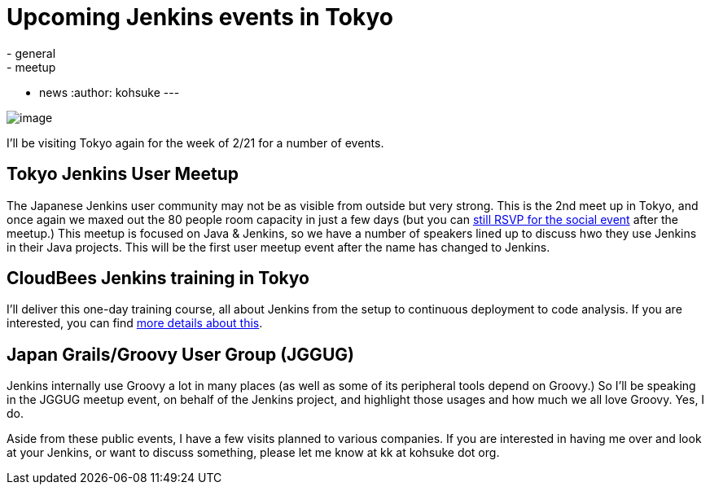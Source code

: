= Upcoming Jenkins events in Tokyo
:nodeid: 281
:created: 1297688400
:tags:
  - general
  - meetup
  - news
:author: kohsuke
---

image:https://farm4.static.flickr.com/3280/2964930888_6a91b9ddda_m.jpg[image]

I'll be visiting Tokyo again for the week of 2/21 for a number of events.

== Tokyo Jenkins User Meetup

The Japanese Jenkins user community may not be as visible from outside but very strong. This is the 2nd meet up in Tokyo, and once again we maxed out the 80 people room capacity in just a few days (but you can https://kokucheese.com/event/index/6710/[still RSVP for the social event] after the meetup.) This meetup is focused on Java & Jenkins, so we have a number of speakers lined up to discuss hwo they use Jenkins in their Java projects. This will be the first user meetup event after the name has changed to Jenkins.

== CloudBees Jenkins training in Tokyo

I'll deliver this one-day training course, all about Jenkins from the setup to continuous deployment to code analysis. If you are interested, you can find https://www.cloudbees.com/training_ja.cb[more details about this].

== Japan Grails/Groovy User Group (JGGUG)

Jenkins internally use Groovy a lot in many places (as well as some of its peripheral tools depend on Groovy.) So I'll be speaking in the JGGUG meetup event, on behalf of the Jenkins project, and highlight those usages and how much we all love Groovy. Yes, I do.

Aside from these public events, I have a few visits planned to various companies. If you are interested in having me over and look at your Jenkins, or want to discuss something, please let me know at kk at kohsuke dot org.

